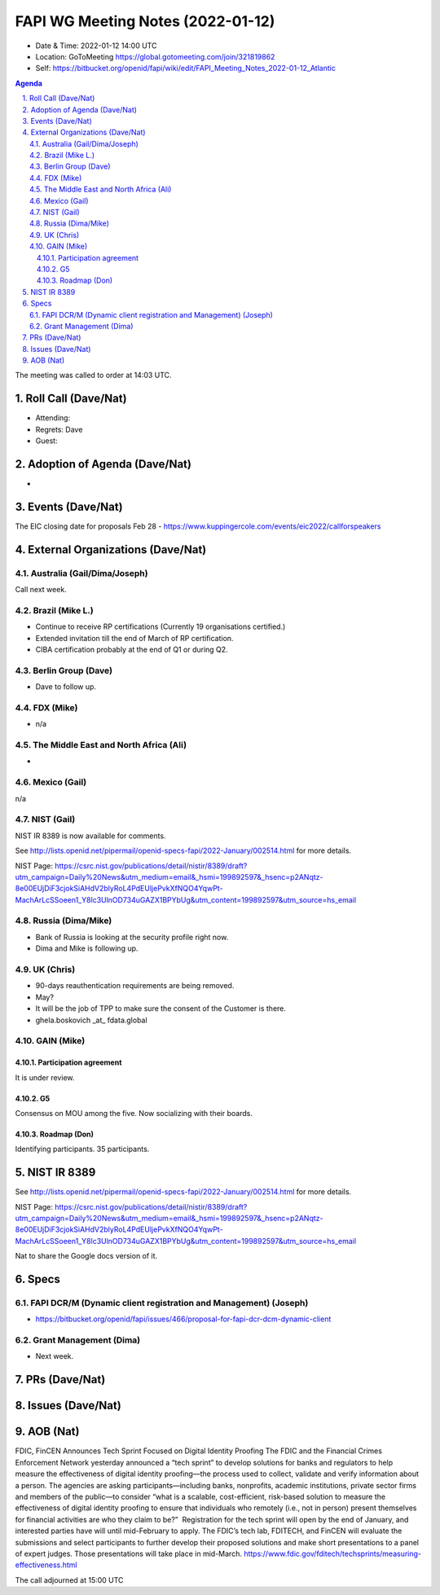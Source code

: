============================================
FAPI WG Meeting Notes (2022-01-12) 
============================================
* Date & Time: 2022-01-12 14:00 UTC
* Location: GoToMeeting https://global.gotomeeting.com/join/321819862
* Self: https://bitbucket.org/openid/fapi/wiki/edit/FAPI_Meeting_Notes_2022-01-12_Atlantic
.. sectnum:: 
   :suffix: .

.. contents:: Agenda

The meeting was called to order at 14:03 UTC. 

Roll Call (Dave/Nat)
======================
* Attending: 
* Regrets: Dave
* Guest: 

Adoption of Agenda (Dave/Nat)
================================
* 

Events (Dave/Nat)
======================

The EIC closing date for proposals Feb 28 - https://www.kuppingercole.com/events/eic2022/callforspeakers

External Organizations (Dave/Nat)
===================================
Australia (Gail/Dima/Joseph)
------------------------------------
Call next week. 

Brazil (Mike L.)
---------------------------
* Continue to receive RP certifications (Currently 19 organisations certified.) 
* Extended invitation till the end of March of RP certification. 
* CIBA certification probably at the end of Q1 or during Q2. 

Berlin Group (Dave)
--------------------------------
* Dave to follow up. 

FDX (Mike)
------------------
* n/a 

The Middle East and North Africa (Ali)
---------------------------------------
* 

Mexico (Gail)
------------------
n/a

NIST (Gail)
--------------
NIST IR 8389 is now available for comments. 

See http://lists.openid.net/pipermail/openid-specs-fapi/2022-January/002514.html for more details. 

NIST Page: https://csrc.nist.gov/publications/detail/nistir/8389/draft?utm_campaign=Daily%20News&utm_medium=email&_hsmi=199892597&_hsenc=p2ANqtz-8e00EUjDiF3cjokSiAHdV2blyRoL4PdEUljePvkXfNQO4YqwPt-MachArLcSSoeen1_Y8lc3UlnOD734uGAZX1BPYbUg&utm_content=199892597&utm_source=hs_email

Russia (Dima/Mike)
--------------------
* Bank of Russia is looking at the security profile right now. 
* Dima and Mike is following up. 

UK (Chris)
--------------------
* 90-days reauthentication requirements are being removed. 
* May? 
* It will be the job of TPP to make sure the consent of the Customer is there. 
* ghela.boskovich _at_ fdata.global 

GAIN (Mike)
---------------
Participation agreement
~~~~~~~~~~~~~~~~~~~~~~~
It is under review. 

G5
~~~
Consensus on MOU among the five. 
Now socializing with their boards. 

Roadmap (Don)
~~~~~~~~~~~~~~~~
Identifying participants. 35 participants. 

NIST IR 8389  
===================
See http://lists.openid.net/pipermail/openid-specs-fapi/2022-January/002514.html for more details. 

NIST Page: https://csrc.nist.gov/publications/detail/nistir/8389/draft?utm_campaign=Daily%20News&utm_medium=email&_hsmi=199892597&_hsenc=p2ANqtz-8e00EUjDiF3cjokSiAHdV2blyRoL4PdEUljePvkXfNQO4YqwPt-MachArLcSSoeen1_Y8lc3UlnOD734uGAZX1BPYbUg&utm_content=199892597&utm_source=hs_email

Nat to share the Google docs version of it. 

Specs
================
FAPI DCR/M (Dynamic client registration and Management) (Joseph)
------------------------------------------------------------------------
* https://bitbucket.org/openid/fapi/issues/466/proposal-for-fapi-dcr-dcm-dynamic-client

Grant Management (Dima)
----------------------------------------
* Next week. 

PRs (Dave/Nat)
=================


Issues (Dave/Nat)
=====================

AOB (Nat)
=================
FDIC, FinCEN Announces Tech Sprint Focused on Digital Identity Proofing The FDIC and the Financial Crimes Enforcement Network yesterday announced a “tech sprint” to develop solutions for banks and regulators to help measure the effectiveness of digital identity proofing—the process used to collect, validate and verify information about a person. The agencies are asking participants—including banks, nonprofits, academic institutions, private sector firms and members of the public—to consider “what is a scalable, cost-efficient, risk-based solution to measure the effectiveness of digital identity proofing to ensure that individuals who remotely (i.e., not in person) present themselves for financial activities are who they claim to be?” ‌ Registration for the tech sprint will open by the end of January, and interested parties have will until mid-February to apply. The FDIC’s tech lab, FDITECH, and FinCEN will evaluate the submissions and select participants to further develop their proposed solutions and make short presentations to a panel of expert judges. Those presentations will take place in mid-March. https://www.fdic.gov/fditech/techsprints/measuring-effectiveness.html



The call adjourned at 15:00 UTC